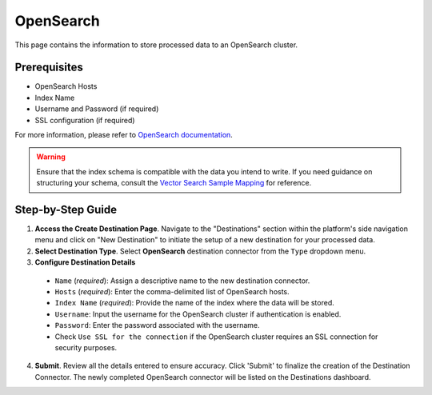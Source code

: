 OpenSearch
==========

This page contains the information to store processed data to an OpenSearch cluster.

Prerequisites
--------------

- OpenSearch Hosts
- Index Name
- Username and Password (if required)
- SSL configuration (if required)

For more information, please refer to `OpenSearch documentation <https://opensearch.org/docs/latest/>`__.

.. warning::
    Ensure that the index schema is compatible with the data you intend to write.
    If you need guidance on structuring your schema, consult the `Vector Search Sample Mapping  <https://unstructured-io.github.io/unstructured/ingest/destination_connectors/opensearch.html#vector-search-sample-mapping>`__ for reference.


Step-by-Step Guide
-------------------

.. image:: imgs/Destination-OpenSearch.png
  :alt: Destination Connector OpenSearch

1. **Access the Create Destination Page**. Navigate to the "Destinations" section within the platform's side navigation menu and click on "New Destination" to initiate the setup of a new destination for your processed data.

2. **Select Destination Type**. Select **OpenSearch** destination connector from the ``Type`` dropdown menu.

3. **Configure Destination Details**

  - ``Name`` (*required*): Assign a descriptive name to the new destination connector.
  - ``Hosts`` (*required*): Enter the comma-delimited list of OpenSearch hosts.
  - ``Index Name`` (*required*): Provide the name of the index where the data will be stored.
  - ``Username``: Input the username for the OpenSearch cluster if authentication is enabled.
  - ``Password``: Enter the password associated with the username.
  - Check ``Use SSL for the connection`` if the OpenSearch cluster requires an SSL connection for security purposes.

4. **Submit**. Review all the details entered to ensure accuracy. Click 'Submit' to finalize the creation of the Destination Connector. The newly completed OpenSearch connector will be listed on the Destinations dashboard.
